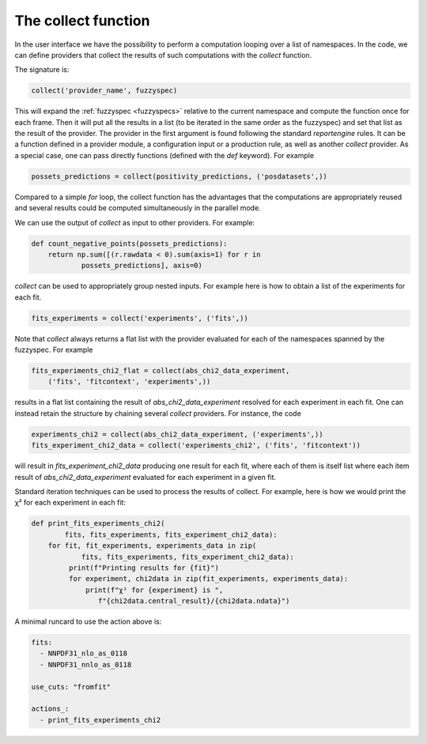 The collect function
====================

In the user interface we have the possibility to perform a computation
looping over a list of namespaces. In the code, we can define
providers that collect the results of such computations with the
`collect` function.

The signature is:

.. code:: python

	collect('provider_name', fuzzyspec)

This will expand the :ref:`fuzzyspec <fuzzyspecs>` relative to the current 
namespace and
compute the function once for each frame.  Then it will put all the
results in a list (to be iterated in the same order as the fuzzyspec)
and set that list as the result of the provider. The provider in the
first argument is found following the standard `reportengine` rules.
It can be a function defined in a provider module, a configuration
input or a production rule, as well as another `collect` provider. As
a special case, one can pass directly functions
(defined with the `def` keyword). For example

.. code:: python

	possets_predictions = collect(positivity_predictions, ('posdatasets',))

Compared to a simple `for` loop, the collect function has the
advantages that the computations are appropriately reused and several
results could be computed simultaneously in the parallel mode.

We can use the output of `collect` as input to other providers. For
example:

.. code:: python

	def count_negative_points(possets_predictions):
	    return np.sum([(r.rawdata < 0).sum(axis=1) for r in
		    possets_predictions], axis=0)

`collect` can be used to appropriately group nested inputs. For
example here is how to obtain a list of the experiments for each fit.

.. code:: python

	fits_experiments = collect('experiments', ('fits',))


Note that `collect` always returns a flat list with the provider
evaluated for each of the namespaces spanned by the fuzzyspec. For
example

.. code:: python

	fits_experiments_chi2_flat = collect(abs_chi2_data_experiment,
	    ('fits', 'fitcontext', 'experiments',))

results in a flat list
containing the result of `abs_chi2_data_experiment` resolved for each
experiment in each fit.  One can instead retain the structure by
chaining several `collect` providers. For instance, the code

.. code:: python

	experiments_chi2 = collect(abs_chi2_data_experiment, ('experiments',))
	fits_experiment_chi2_data = collect('experiments_chi2', ('fits', 'fitcontext'))

will result in `fits_experiment_chi2_data` producing one result for
each fit, where each of them is itself list where each item result of
`abs_chi2_data_experiment` evaluated for each experiment in a given
fit.

Standard iteration techniques can be used to process the results of
collect. For example, here is how we would print the χ² for each
experiment in each fit:

.. code:: python

	def print_fits_experiments_chi2(
		fits, fits_experiments, fits_experiment_chi2_data):
	    for fit, fit_experiments, experiments_data in zip(
		    fits, fits_experiments, fits_experiment_chi2_data):
		 print(f"Printing results for {fit}")
		 for experiment, chi2data in zip(fit_experiments, experiments_data):
		     print(f"χ² for {experiment} is ",
		        f"{chi2data.central_result}/{chi2data.ndata}")


A minimal runcard to use the action above is:

.. code:: yaml

	fits:
	  - NNPDF31_nlo_as_0118
	  - NNPDF31_nnlo_as_0118

	use_cuts: "fromfit"

	actions_:
	  - print_fits_experiments_chi2


